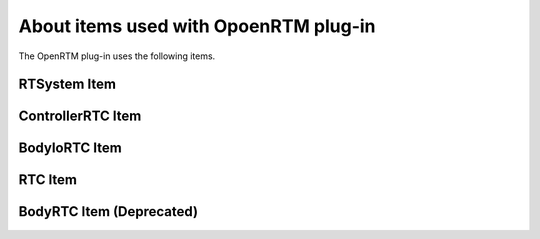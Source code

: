 
About items used with OpoenRTM plug-in
=======================

The OpenRTM plug-in uses the following items.

RTSystem Item
----------------------------



ControllerRTC Item
----------------------------



BodyIoRTC Item
----------------------------



RTC Item
----------------------------


BodyRTC Item (Deprecated)
----------------------------

